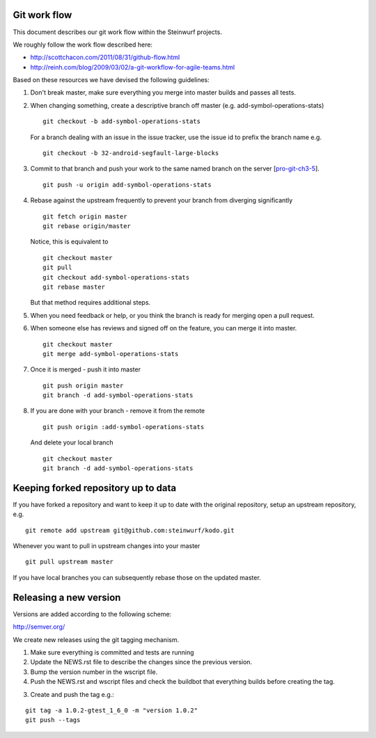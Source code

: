 Git work flow
-------------
This document describes our git work flow within the Steinwurf projects.

We roughly follow the work flow described here:

* http://scottchacon.com/2011/08/31/github-flow.html
* http://reinh.com/blog/2009/03/02/a-git-workflow-for-agile-teams.html

Based on these resources we have devised the following guidelines:

1. Don't break master, make sure everything you
   merge into master builds and passes all tests.

2. When changing something, create a descriptive branch off master
   (e.g. add-symbol-operations-stats)
   ::
     git checkout -b add-symbol-operations-stats

   For a branch dealing with an issue in the issue tracker, use
   the issue id to prefix the branch name e.g.
   ::
     git checkout -b 32-android-segfault-large-blocks


3. Commit to that branch and push your work to the same named
   branch on the server [pro-git-ch3-5_].
   ::
    git push -u origin add-symbol-operations-stats

4. Rebase against the upstream frequently to prevent your branch from
   diverging significantly
   ::
      git fetch origin master
      git rebase origin/master

   Notice, this is equivalent to
   ::
     git checkout master
     git pull
     git checkout add-symbol-operations-stats
     git rebase master

   But that method requires additional steps.


5. When you need feedback or help, or you think the branch is ready
   for merging open a pull request.

6. When someone else has reviews and signed off on the feature, you
   can merge it into master.
   ::
     git checkout master
     git merge add-symbol-operations-stats


7. Once it is merged - push it into master
   ::
     git push origin master
     git branch -d add-symbol-operations-stats




8. If you are done with your branch - remove it from the remote
   ::
     git push origin :add-symbol-operations-stats

   And delete your local branch
   ::
     git checkout master
     git branch -d add-symbol-operations-stats


.. _pro-git-ch3-5: http://progit.org/book/ch3-5.html


Keeping forked repository up to data
------------------------------------

If you have forked a repository and want to keep it up to date with the original repository, setup an upstream repository, e.g.  
::
  git remote add upstream git@github.com:steinwurf/kodo.git


Whenever you want to pull in upstream changes into your master
::
  git pull upstream master

If you have local branches you can subsequently rebase those on the updated master.


Releasing a new version
-----------------------
Versions are added according to the following scheme:

http://semver.org/

We create new releases using the git tagging mechanism.

1. Make sure everything is committed and tests are running
2. Update the NEWS.rst file to describe the changes since
   the previous version.
3. Bump the version number in the wscript file.
4. Push the NEWS.rst and wscript files and check the buildbot
   that everything builds before creating the tag.
3. Create and push the tag e.g.:

::

  git tag -a 1.0.2-gtest_1_6_0 -m "version 1.0.2"
  git push --tags
